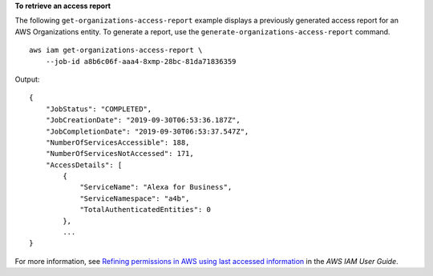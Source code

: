 **To retrieve an access report**

The following ``get-organizations-access-report`` example displays a previously generated access report for an AWS Organizations entity. To generate a report, use the ``generate-organizations-access-report`` command. ::

    aws iam get-organizations-access-report \
        --job-id a8b6c06f-aaa4-8xmp-28bc-81da71836359

Output::

    {
        "JobStatus": "COMPLETED",
        "JobCreationDate": "2019-09-30T06:53:36.187Z",
        "JobCompletionDate": "2019-09-30T06:53:37.547Z",
        "NumberOfServicesAccessible": 188,
        "NumberOfServicesNotAccessed": 171,
        "AccessDetails": [
            {
                "ServiceName": "Alexa for Business",
                "ServiceNamespace": "a4b",
                "TotalAuthenticatedEntities": 0
            },
            ...
    }

For more information, see `Refining permissions in AWS using last accessed information <https://docs.aws.amazon.com/IAM/latest/UserGuide/access_policies_access-advisor.html>`__ in the *AWS IAM User Guide*.